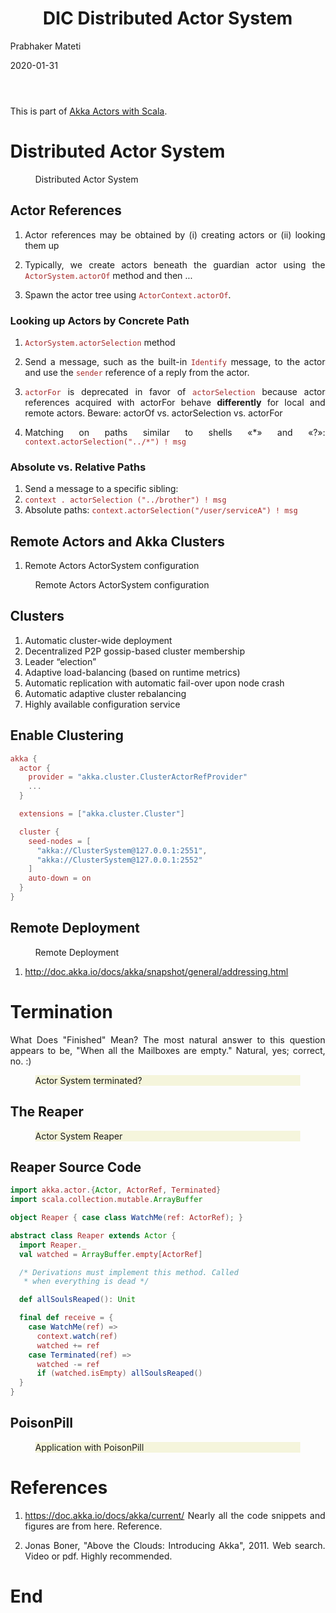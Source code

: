 # -*- mode: org -*-
#+date: 2020-01-31
#+TITLE: DIC Distributed Actor System
#+AUTHOR: Prabhaker Mateti
#+HTML_LINK_HOME: ../../Top/index.html
#+HTML_LINK_UP: ../
#+HTML_HEAD: <style> P,li {text-align: justify} code {color: brown;} @media screen {BODY {margin: 10%} }</style>
#+BIND: org-html-preamble-format (("en" "<a href=\"../../\"> ../../</a>"))
#+BIND: org-html-postamble-format (("en" "<hr size=1>Copyright &copy; 2020 <a href=\"http://www.wright.edu/~pmateti\">www.wright.edu/~pmateti</a> &bull; %d"))
#+STARTUP:showeverything
#+OPTIONS: toc:2

This is part of [[./index.org][Akka Actors with Scala]].

* Distributed Actor System

#+CAPTION: Distributed Actor System
#+ATTR_HTML: :alt fig-actor-path.png :align center :width 100%
[[./Figures/fig-actor-path.png]]

** Actor References

1. Actor references may be obtained by (i) creating actors or (ii)
   looking them up

1. Typically, we create actors beneath the guardian actor using the
   =ActorSystem.actorOf= method and then ...

1. Spawn the actor tree using =ActorContext.actorOf=.

*** Looking up Actors by Concrete Path

1. =ActorSystem.actorSelection= method

1. Send a message, such as the built-in =Identify= message, to the
   actor and use the =sender= reference of a reply from the actor.

1. =actorFor= is deprecated in favor of =actorSelection= because actor
   references acquired with actorFor behave *differently* for local
   and remote actors.  Beware: actorOf vs. actorSelection vs. actorFor

1.  Matching on paths similar to shells «*» and «?»:
    =context.actorSelection("../*") ! msg=

*** Absolute vs. Relative Paths

1. Send a message to a specific sibling:
1. =context . actorSelection ("../brother") ! msg=
1. Absolute paths: =context.actorSelection("/user/serviceA") ! msg=

** Remote Actors and Akka Clusters

1. Remote Actors ActorSystem configuration

#+CAPTION: Remote Actors ActorSystem configuration
#+ATTR_HTML: :alt fig-actor-remote-1.png :align center :width 100%
[[./Figures/fig-actor-remote-1.png]]


** Clusters

1. Automatic cluster-wide deployment
1. Decentralized P2P gossip-based cluster membership
1. Leader “election”
1. Adaptive load-balancing (based on runtime metrics)
1. Automatic replication with automatic fail-over upon node crash
1. Automatic adaptive cluster rebalancing
1. Highly available configuration service

** Enable Clustering

    #+begin_src scala
akka {
  actor {
    provider = "akka.cluster.ClusterActorRefProvider"
    ...
  }
 
  extensions = ["akka.cluster.Cluster"]
 
  cluster {
    seed-nodes = [
      "akka://ClusterSystem@127.0.0.1:2551",
      "akka://ClusterSystem@127.0.0.1:2552"
    ]
    auto-down = on
  }
}
#+end_src


** Remote Deployment

#+CAPTION: Remote Deployment
#+ATTR_HTML: :alt fig-actor-remote-deployment.png :align center :width 100%
[[./Figures/fig-actor-remote-deployment.png]]

1. http://doc.akka.io/docs/akka/snapshot/general/addressing.html

* Termination

What Does "Finished" Mean? The most natural answer to this question
   appears to be, "When all the Mailboxes are empty." Natural, yes;
   correct, no. :)

#+CAPTION: Actor System terminated?
#+ATTR_HTML: :alt fig-terminated-q.png  :align center :width 100%
#+ATTR_HTML: :style background-color:beige
[[./Figures/fig-terminated-q.png]]

** The Reaper

#+CAPTION: Actor System Reaper
#+ATTR_HTML: :alt fig-the-reaper.png  :align center :width 100%
#+ATTR_HTML: :style background-color:beige
[[./Figures/fig-the-reaper.png]]

** Reaper Source Code

    #+begin_src scala
      import akka.actor.{Actor, ActorRef, Terminated}
      import scala.collection.mutable.ArrayBuffer
       
      object Reaper { case class WatchMe(ref: ActorRef); }
       
      abstract class Reaper extends Actor {
        import Reaper._
        val watched = ArrayBuffer.empty[ActorRef]
       
        /* Derivations must implement this method. Called 
         * when everything is dead */
      
        def allSoulsReaped(): Unit
       
        final def receive = {
          case WatchMe(ref) =>
            context.watch(ref)
            watched += ref
          case Terminated(ref) =>
            watched -= ref
            if (watched.isEmpty) allSoulsReaped()
        }
      }
#+end_src

** PoisonPill

#+CAPTION: Application with PoisonPill
#+ATTR_HTML: :alt fig-akka-poison-pill.png  :align center :width 100%
#+ATTR_HTML: :style background-color:beige
[[./Figures/fig-akka-poison-pill.png]]

* References

1. https://doc.akka.io/docs/akka/current/
   Nearly all the code snippets and figures are from here.  Reference.

1. Jonas Boner, "Above the Clouds: Introducing Akka", 2011.  Web
   search.  Video or pdf.  Highly recommended.

* End
# Local variables:
# after-save-hook: org-html-export-to-html
# end:
